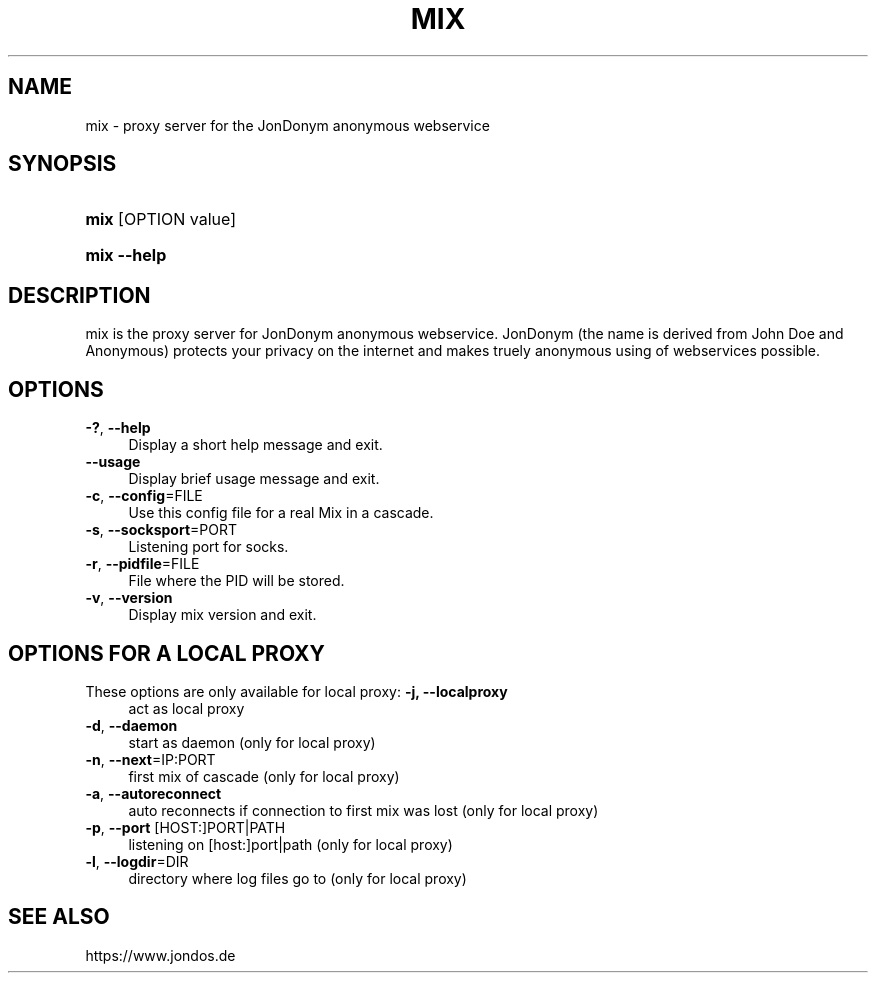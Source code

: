 .\"     Title: mix
.\"    Author: 
.\" Generator: DocBook XSL Stylesheets v1.73.2 <http://docbook.sf.net/>
.\"      Date: 08/14/2009
.\"    Manual: 
.\"    Source: 
.\"
.TH "MIX" "8" "08/14/2009" "" ""
.\" disable hyphenation
.nh
.\" disable justification (adjust text to left margin only)
.ad l
.SH "NAME"
mix \- proxy server for the JonDonym anonymous webservice
.SH "SYNOPSIS"
.HP 4
\fBmix\fR [OPTION\ value]
.HP 11
\fBmix \-\-help\fR
.SH "DESCRIPTION"
mix is the proxy server for JonDonym anonymous webservice\&. JonDonym (the name is derived from John Doe and Anonymous) protects your privacy on the internet and makes truely anonymous using of webservices possible\&.
.SH "OPTIONS"
\fB\-?\fR, \fB\-\-help\fR
.RS 4
Display a short help message and exit\&.
.RE
\fB\-\-usage\fR
.RS 4
Display brief usage message and exit\&.
.RE
\fB\-c\fR, \fB\-\-config\fR=FILE
.RS 4
Use this config file for a real Mix in a cascade\&.
.RE
\fB\-s\fR, \fB\-\-socksport\fR=PORT
.RS 4
Listening port for socks\&.
.RE
\fB\-r\fR, \fB\-\-pidfile\fR=FILE
.RS 4
File where the PID will be stored\&.
.RE
\fB\-v\fR, \fB\-\-version\fR
.RS 4
Display mix version and exit\&.
.RE
.SH "OPTIONS FOR A LOCAL PROXY"
These options are only available for local proxy:
\fB\-j, \-\-localproxy\fR
.RS 4
act as local proxy
.RE
\fB\-d\fR, \fB\-\-daemon\fR
.RS 4
start as daemon (only for local proxy)
.RE
\fB\-n\fR, \fB\-\-next\fR=IP:PORT
.RS 4
first mix of cascade (only for local proxy)
.RE
\fB\-a\fR, \fB\-\-autoreconnect\fR
.RS 4
auto reconnects if connection to first mix was lost (only for local proxy)
.RE
\fB\-p\fR, \fB\-\-port\fR [HOST:]PORT|PATH
.RS 4
listening on [host:]port|path (only for local proxy)
.RE
\fB\-l\fR, \fB\-\-logdir\fR=DIR
.RS 4
directory where log files go to (only for local proxy)
.RE
.SH "SEE ALSO"
https://www\&.jondos\&.de
